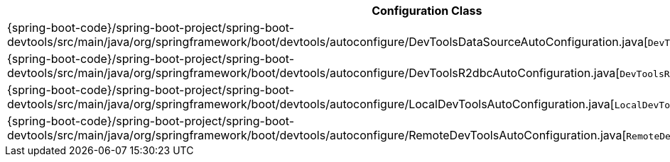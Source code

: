 [cols="4,1"]
|===
| Configuration Class | Links

| {spring-boot-code}/spring-boot-project/spring-boot-devtools/src/main/java/org/springframework/boot/devtools/autoconfigure/DevToolsDataSourceAutoConfiguration.java[`DevToolsDataSourceAutoConfiguration`]
| {spring-boot-api}/org/springframework/boot/devtools/autoconfigure/DevToolsDataSourceAutoConfiguration.html[javadoc]

| {spring-boot-code}/spring-boot-project/spring-boot-devtools/src/main/java/org/springframework/boot/devtools/autoconfigure/DevToolsR2dbcAutoConfiguration.java[`DevToolsR2dbcAutoConfiguration`]
| {spring-boot-api}/org/springframework/boot/devtools/autoconfigure/DevToolsR2dbcAutoConfiguration.html[javadoc]

| {spring-boot-code}/spring-boot-project/spring-boot-devtools/src/main/java/org/springframework/boot/devtools/autoconfigure/LocalDevToolsAutoConfiguration.java[`LocalDevToolsAutoConfiguration`]
| {spring-boot-api}/org/springframework/boot/devtools/autoconfigure/LocalDevToolsAutoConfiguration.html[javadoc]

| {spring-boot-code}/spring-boot-project/spring-boot-devtools/src/main/java/org/springframework/boot/devtools/autoconfigure/RemoteDevToolsAutoConfiguration.java[`RemoteDevToolsAutoConfiguration`]
| {spring-boot-api}/org/springframework/boot/devtools/autoconfigure/RemoteDevToolsAutoConfiguration.html[javadoc]
|===
